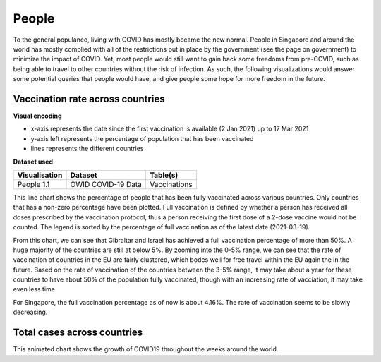 People 
======

To the general populance, living with COVID has mostly became the new normal. People in Singapore and around the world has mostly complied with all of the restrictions put in place by the government (see the page on government) to minimize the impact of COVID. Yet, most people would still want to gain back some freedoms from pre-COVID, such as being able to travel to other countries without the risk of infection. As such, the following visualizations would answer some potential queries that people would have, and give people some hope for more freedom in the future.

Vaccination rate across countries
---------------------------------

.. raw:: html
    :file: ../plots/line-percentage-vax.html

**Visual encoding**

- x-axis represents the date since the first vaccination is available (2 Jan 2021) up to 17 Mar 2021
- y-axis left represents the percentage of population that has been vaccinated
- lines represents the different countries

**Dataset used**

+--------------------+-------------------------+-----------------------------------------------------+
| Visualisation      | Dataset                 | Table(s)                                            |
+====================+=========================+=====================================================+
| People 1.1         | OWID COVID-19 Data      | Vaccinations                                        |
+--------------------+-------------------------+-----------------------------------------------------+


This line chart shows the percentage of people that has been fully vaccinated across various countries. Only countries that has a non-zero percentage have been plotted. Full vaccination is defined by whether a person has received all doses prescribed by the vaccination protocol, thus a person receiving the first dose of a 2-dose vaccine would not be counted. The legend is sorted by the percentage of full vaccination as of the latest date (2021-03-19).

From this chart, we can see that Gibraltar and Israel has achieved a full vaccination percentage of more than 50%. A huge majority of the countries are still at below 5%. By zooming into the 0-5% range, we can see that the rate of vaccination of countries in the EU are fairly clustered, which bodes well for free travel within the EU again the in the future. Based on the rate of vaccination of the countries between the 3-5% range, it may take about a year for these countries to have about 50% of the population fully vaccinated, though with an increasing rate of vacciation, it may take even less time.

For Singapore, the full vaccination percentage as of now is about 4.16%. The rate of vaccination seems to be slowly decreasing. 

Total cases across countries
----------------------------

.. raw:: html
	:file: ../plots/epidemiology-geo-chart.html

This animated chart shows the growth of COVID19 throughout the weeks around the world. 